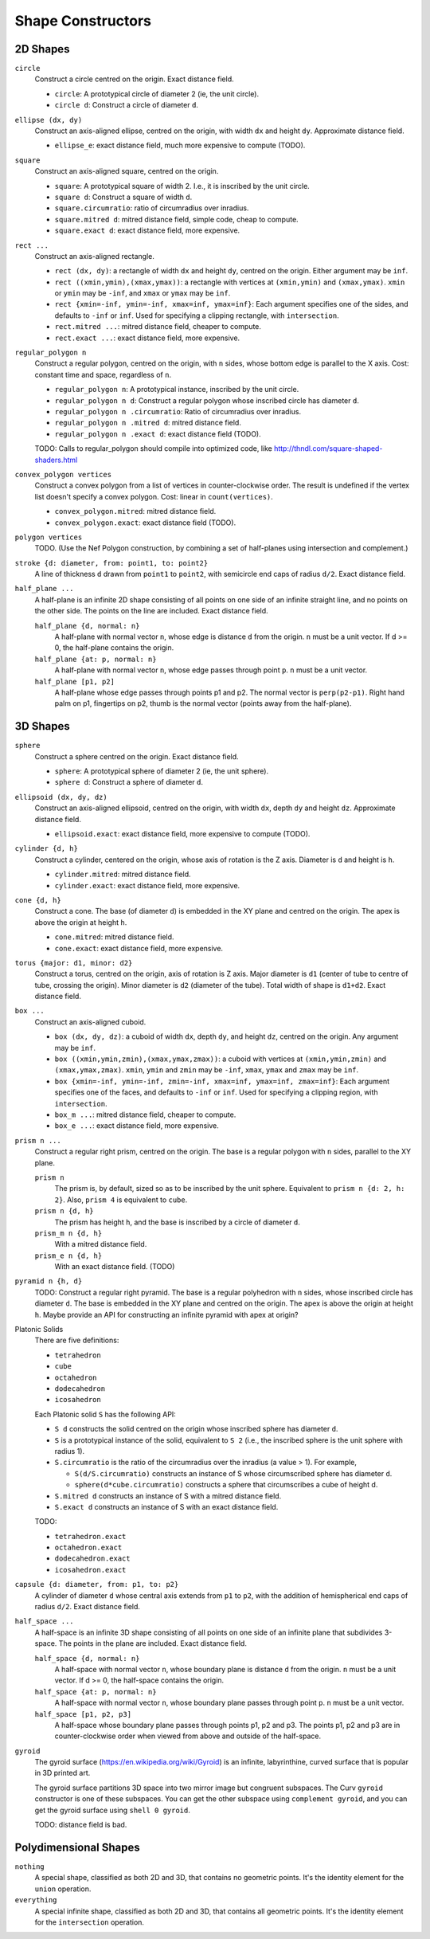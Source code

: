 Shape Constructors
==================

2D Shapes
---------
``circle``
  Construct a circle centred on the origin. Exact distance field.

  * ``circle``: A prototypical circle of diameter 2 (ie, the unit circle).
  * ``circle d``: Construct a circle of diameter ``d``.

``ellipse (dx, dy)``
  Construct an axis-aligned ellipse, centred on the origin,
  with width ``dx`` and height ``dy``.
  Approximate distance field.
  
  * ``ellipse_e``: exact distance field, much more expensive to compute (TODO).

``square``
  Construct an axis-aligned square, centred on the origin.

  * ``square``: A prototypical square of width 2.
    I.e., it is inscribed by the unit circle.
  * ``square d``: Construct a square of width ``d``.
  * ``square.circumratio``: ratio of circumradius over inradius.
  * ``square.mitred d``: mitred distance field, simple code, cheap to compute.
  * ``square.exact d``: exact distance field, more expensive.

``rect ...``
  Construct an axis-aligned rectangle.

  * ``rect (dx, dy)``: a rectangle of width ``dx`` and height ``dy``,
    centred on the origin. Either argument may be ``inf``.
  * ``rect ((xmin,ymin),(xmax,ymax))``: a rectangle with vertices
    at ``(xmin,ymin)`` and ``(xmax,ymax)``.
    ``xmin`` or ``ymin`` may be ``-inf``,
    and ``xmax`` or ``ymax`` may be ``inf``.
  * ``rect {xmin=-inf, ymin=-inf, xmax=inf, ymax=inf}``:
    Each argument specifies one of the sides, and defaults to ``-inf``
    or ``inf``. Used for specifying a clipping rectangle, with ``intersection``.
  * ``rect.mitred ...``: mitred distance field, cheaper to compute.
  * ``rect.exact ...``: exact distance field, more expensive.

``regular_polygon n``
  Construct a regular polygon, centred on the origin,
  with ``n`` sides, whose bottom edge is parallel to the X axis.
  Cost: constant time and space, regardless of ``n``.
 
  * ``regular_polygon n``: A prototypical instance,
    inscribed by the unit circle.
  * ``regular_polygon n d``: Construct a regular polygon
    whose inscribed circle has diameter ``d``.
  * ``regular_polygon n .circumratio``: Ratio of circumradius over inradius.
  * ``regular_polygon n .mitred d``: mitred distance field.
  * ``regular_polygon n .exact d``: exact distance field (TODO).

  TODO: Calls to regular_polygon should compile into optimized code,
  like http://thndl.com/square-shaped-shaders.html

..
  Example: ``regular_polygon 5``

..
  |pentagon|

.. |pentagon| image:: ../images/pentagon.png

``convex_polygon vertices``
  Construct a convex polygon from a list of vertices in counter-clockwise order.
  The result is undefined if the vertex list doesn't specify a convex polygon.
  Cost: linear in ``count(vertices)``.
 
  * ``convex_polygon.mitred``: mitred distance field.
  * ``convex_polygon.exact``: exact distance field (TODO).

``polygon vertices``
  TODO. (Use the Nef Polygon construction, by combining a set of half-planes using intersection and complement.)

``stroke {d: diameter, from: point1, to: point2}``
  A line of thickness ``d`` drawn from ``point1`` to ``point2``,
  with semicircle end caps of radius ``d/2``.
  Exact distance field.

``half_plane ...``
  A half-plane is an infinite 2D shape consisting of all points on one side
  of an infinite straight line, and no points on the other side.
  The points on the line are included. Exact distance field.

  ``half_plane {d, normal: n}``
    A half-plane with normal vector ``n``,
    whose edge is distance ``d`` from the origin.
    ``n`` must be a unit vector.
    If d >= 0, the half-plane contains the origin.

  ``half_plane {at: p, normal: n}``
    A half-plane with normal vector ``n``,
    whose edge passes through point ``p``.
    ``n`` must be a unit vector.

  ``half_plane [p1, p2]``
    A half-plane whose edge passes through points p1 and p2.
    The normal vector is ``perp(p2-p1)``.
    Right hand palm on p1, fingertips on p2, thumb is the normal vector
    (points away from the half-plane).

3D Shapes
---------
``sphere``
  Construct a sphere centred on the origin. Exact distance field.

  * ``sphere``: A prototypical sphere of diameter 2 (ie, the unit sphere).
  * ``sphere d``: Construct a sphere of diameter ``d``.

``ellipsoid (dx, dy, dz)``
  Construct an axis-aligned ellipsoid, centred on the origin,
  with width ``dx``, depth ``dy`` and height ``dz``.
  Approximate distance field.
  
  * ``ellipsoid.exact``: exact distance field, more expensive to compute (TODO).

``cylinder {d, h}``
  Construct a cylinder, centered on the origin, whose axis of rotation is the Z axis.
  Diameter is ``d`` and height is ``h``.
 
  * ``cylinder.mitred``: mitred distance field.
  * ``cylinder.exact``: exact distance field, more expensive.

``cone {d, h}``
  Construct a cone.
  The base (of diameter ``d``) is embedded in the XY plane and centred on the origin.
  The apex is above the origin at height ``h``.
 
  * ``cone.mitred``: mitred distance field.
  * ``cone.exact``: exact distance field, more expensive.

``torus {major: d1, minor: d2}``
  Construct a torus, centred on the origin, axis of rotation is Z axis.
  Major diameter is ``d1`` (center of tube to centre of tube, crossing the origin).
  Minor diameter is ``d2`` (diameter of the tube).
  Total width of shape is ``d1+d2``.
  Exact distance field.

``box ...``
  Construct an axis-aligned cuboid.

  * ``box (dx, dy, dz)``: a cuboid of width ``dx``, depth ``dy``,
    and height ``dz``, centred on the origin. Any argument may be ``inf``.
  * ``box ((xmin,ymin,zmin),(xmax,ymax,zmax))``: a cuboid with vertices
    at ``(xmin,ymin,zmin)`` and ``(xmax,ymax,zmax)``.
    ``xmin``, ``ymin`` and ``zmin`` may be ``-inf``,
    ``xmax``, ``ymax`` and ``zmax``  may be ``inf``.
  * ``box {xmin=-inf, ymin=-inf, zmin=-inf, xmax=inf, ymax=inf, zmax=inf}``:
    Each argument specifies one of the faces, and defaults to ``-inf``
    or ``inf``. Used for specifying a clipping region, with ``intersection``.
  * ``box_m ...``: mitred distance field, cheaper to compute.
  * ``box_e ...``: exact distance field, more expensive.

``prism n ...``
  Construct a regular right prism, centred on the origin.
  The base is a regular polygon with ``n`` sides,
  parallel to the XY plane.

  ``prism n``
    The prism is, by default, sized so as to be inscribed by the unit sphere.
    Equivalent to ``prism n {d: 2, h: 2}``.
    Also, ``prism 4`` is equivalent to ``cube``.
  ``prism n {d, h}``
    The prism has height ``h``, and the base is inscribed by a circle of
    diameter ``d``.
  ``prism_m n {d, h}``
    With a mitred distance field.
  ``prism_e n {d, h}``
    With an exact distance field. (TODO)

``pyramid n {h, d}``
  TODO:
  Construct a regular right pyramid.
  The base is a regular polyhedron with ``n`` sides, whose inscribed circle has diameter ``d``.
  The base is embedded in the XY plane and centred on the origin.
  The apex is above the origin at height ``h``.
  Maybe provide an API for constructing an infinite pyramid with apex at origin?

Platonic Solids
  There are five definitions:

  * ``tetrahedron``
  * ``cube``
  * ``octahedron``
  * ``dodecahedron``
  * ``icosahedron``

  Each Platonic solid ``S`` has the following API:

  * ``S d`` constructs the solid centred on the origin whose
    inscribed sphere has diameter ``d``.
  * ``S`` is a prototypical instance of the solid, equivalent to ``S 2``
    (i.e., the inscribed sphere is the unit sphere with radius 1).
  * ``S.circumratio`` is the ratio of the circumradius over the inradius
    (a value > 1).
    For example,

    * ``S(d/S.circumratio)`` constructs an instance of S
      whose circumscribed sphere has diameter ``d``.
    * ``sphere(d*cube.circumratio)`` constructs a sphere that circumscribes
      a cube of height d.

  * ``S.mitred d`` constructs an instance of S with a mitred distance field.
  * ``S.exact d`` constructs an instance of S with an exact distance field.

  TODO:

  * ``tetrahedron.exact``
  * ``octahedron.exact``
  * ``dodecahedron.exact``
  * ``icosahedron.exact``

``capsule {d: diameter, from: p1, to: p2}``
  A cylinder of diameter ``d`` whose central axis extends from ``p1`` to ``p2``,
  with the addition of hemispherical end caps of radius ``d/2``.
  Exact distance field.

``half_space ...``
  A half-space is an infinite 3D shape consisting of all points on one side
  of an infinite plane that subdivides 3-space. The points in the plane
  are included. Exact distance field.

  ``half_space {d, normal: n}``
    A half-space with normal vector ``n``,
    whose boundary plane is distance ``d`` from the origin.
    ``n`` must be a unit vector.
    If d >= 0, the half-space contains the origin.

  ``half_space {at: p, normal: n}``
    A half-space with normal vector ``n``,
    whose boundary plane passes through point ``p``.
    ``n`` must be a unit vector.

  ``half_space [p1, p2, p3]``
    A half-space whose boundary plane passes through points p1, p2 and p3.
    The points p1, p2 and p3 are in counter-clockwise order when viewed
    from above and outside of the half-space.

``gyroid``
  The gyroid surface (`<https://en.wikipedia.org/wiki/Gyroid>`_)
  is an infinite, labyrinthine, curved surface that is popular in 3D printed art.
  
  The gyroid surface partitions 3D space into two mirror image but congruent subspaces.
  The Curv ``gyroid`` constructor is one of these subspaces.
  You can get the other subspace using ``complement gyroid``,
  and you can get the gyroid surface using ``shell 0 gyroid``.
  
  TODO: distance field is bad.

Polydimensional Shapes
----------------------
``nothing``
  A special shape, classified as both 2D and 3D,
  that contains no geometric points.
  It's the identity element for the ``union`` operation.

``everything``
  A special infinite shape, classified as both 2D and 3D,
  that contains all geometric points.
  It's the identity element for the ``intersection`` operation.
